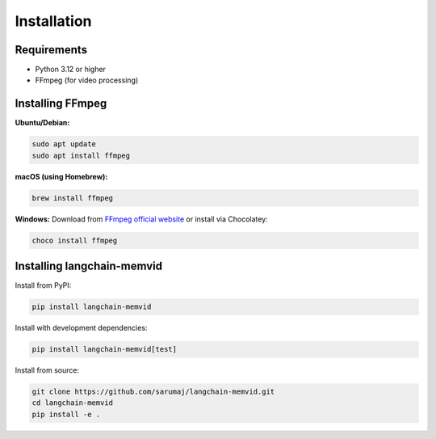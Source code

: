 Installation
============

Requirements
------------

- Python 3.12 or higher
- FFmpeg (for video processing)

Installing FFmpeg
-----------------

**Ubuntu/Debian:**

.. code:: bash

   sudo apt update
   sudo apt install ffmpeg

**macOS (using Homebrew):**

.. code:: bash

   brew install ffmpeg

**Windows:**
Download from `FFmpeg official website <https://ffmpeg.org/download.html>`_ or install via Chocolatey:

.. code:: bash

   choco install ffmpeg

Installing langchain-memvid
---------------------------

Install from PyPI:

.. code:: bash

   pip install langchain-memvid

Install with development dependencies:

.. code:: bash

   pip install langchain-memvid[test]

Install from source:

.. code:: bash

   git clone https://github.com/sarumaj/langchain-memvid.git
   cd langchain-memvid
   pip install -e . 